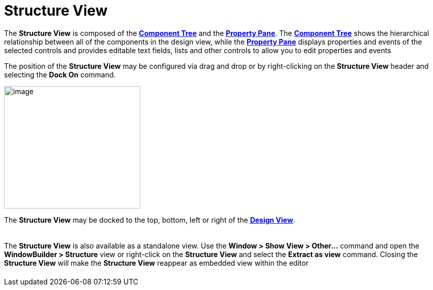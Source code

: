 = Structure View

The *Structure View* is composed of the
*xref:component_tree.adoc[Component Tree]* and the
*xref:property_pane.adoc[Property Pane]*. The
*xref:component_tree.adoc[Component Tree]* shows the hierarchical
relationship between all of the components in the design view, while the
*xref:property_pane.adoc[Property Pane]* displays properties and events
of the selected controls and provides editable text fields, lists and
other controls to allow you to edit properties and events

The position of the *Structure View* may be configured via drag and drop
or by right-clicking on the *Structure View* header and selecting the
*Dock On* command.

image:images/structure_view_dock_on.gif[image,width=269,height=242]

The *Structure View* may be docked to the top, bottom, left or right of
the *xref:design_view.adoc[Design View]*.

[cols="a,a"]
|===
| ../preferences/images/dock_left.png[]
| ../preferences/images/dock_top.png[]
|===

The *Structure View* is also available as a standalone view. Use the
*Window > Show View > Other...* command and open the *WindowBuilder >
Structure* view or right-click on the *Structure View* and select the
*Extract as view* command. Closing the *Structure View* will make the
*Structure View* reappear as embedded view within the editor

[cols="a,a"]
|===
| ../preferences/images/windowbuilder_views.png[]
| ../preferences/images/structure_view.png[]
| images/structure_extract_as_view.gif[]
|===
